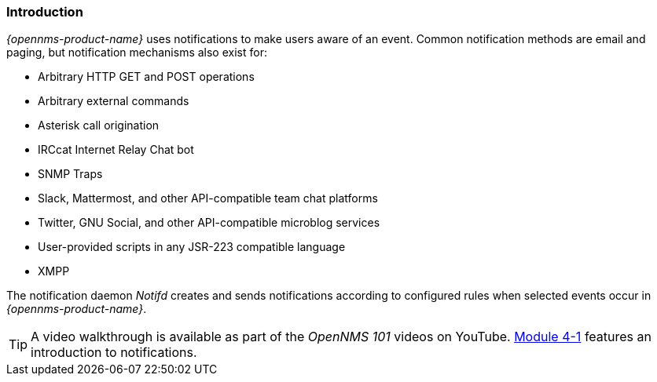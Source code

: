 
// Allow GitHub image rendering
:imagesdir: ../../images

[[ga-notifications-introduction]]
=== Introduction

_{opennms-product-name}_ uses notifications to make users aware of an event.
Common notification methods are email and paging, but notification mechanisms also exist for:

* Arbitrary HTTP GET and POST operations
* Arbitrary external commands
* Asterisk call origination
* IRCcat Internet Relay Chat bot
* SNMP Traps
* Slack, Mattermost, and other API-compatible team chat platforms
* Twitter, GNU Social, and other API-compatible microblog services
* User-provided scripts in any JSR-223 compatible language
* XMPP

The notification daemon _Notifd_ creates and sends notifications according to configured rules when selected events occur in _{opennms-product-name}_.

TIP: A video walkthrough is available as part of the _OpenNMS 101_ videos on YouTube.  https://www.youtube.com/watch?v=atK-zYYEzd0[Module 4-1] features an introduction to notifications.
